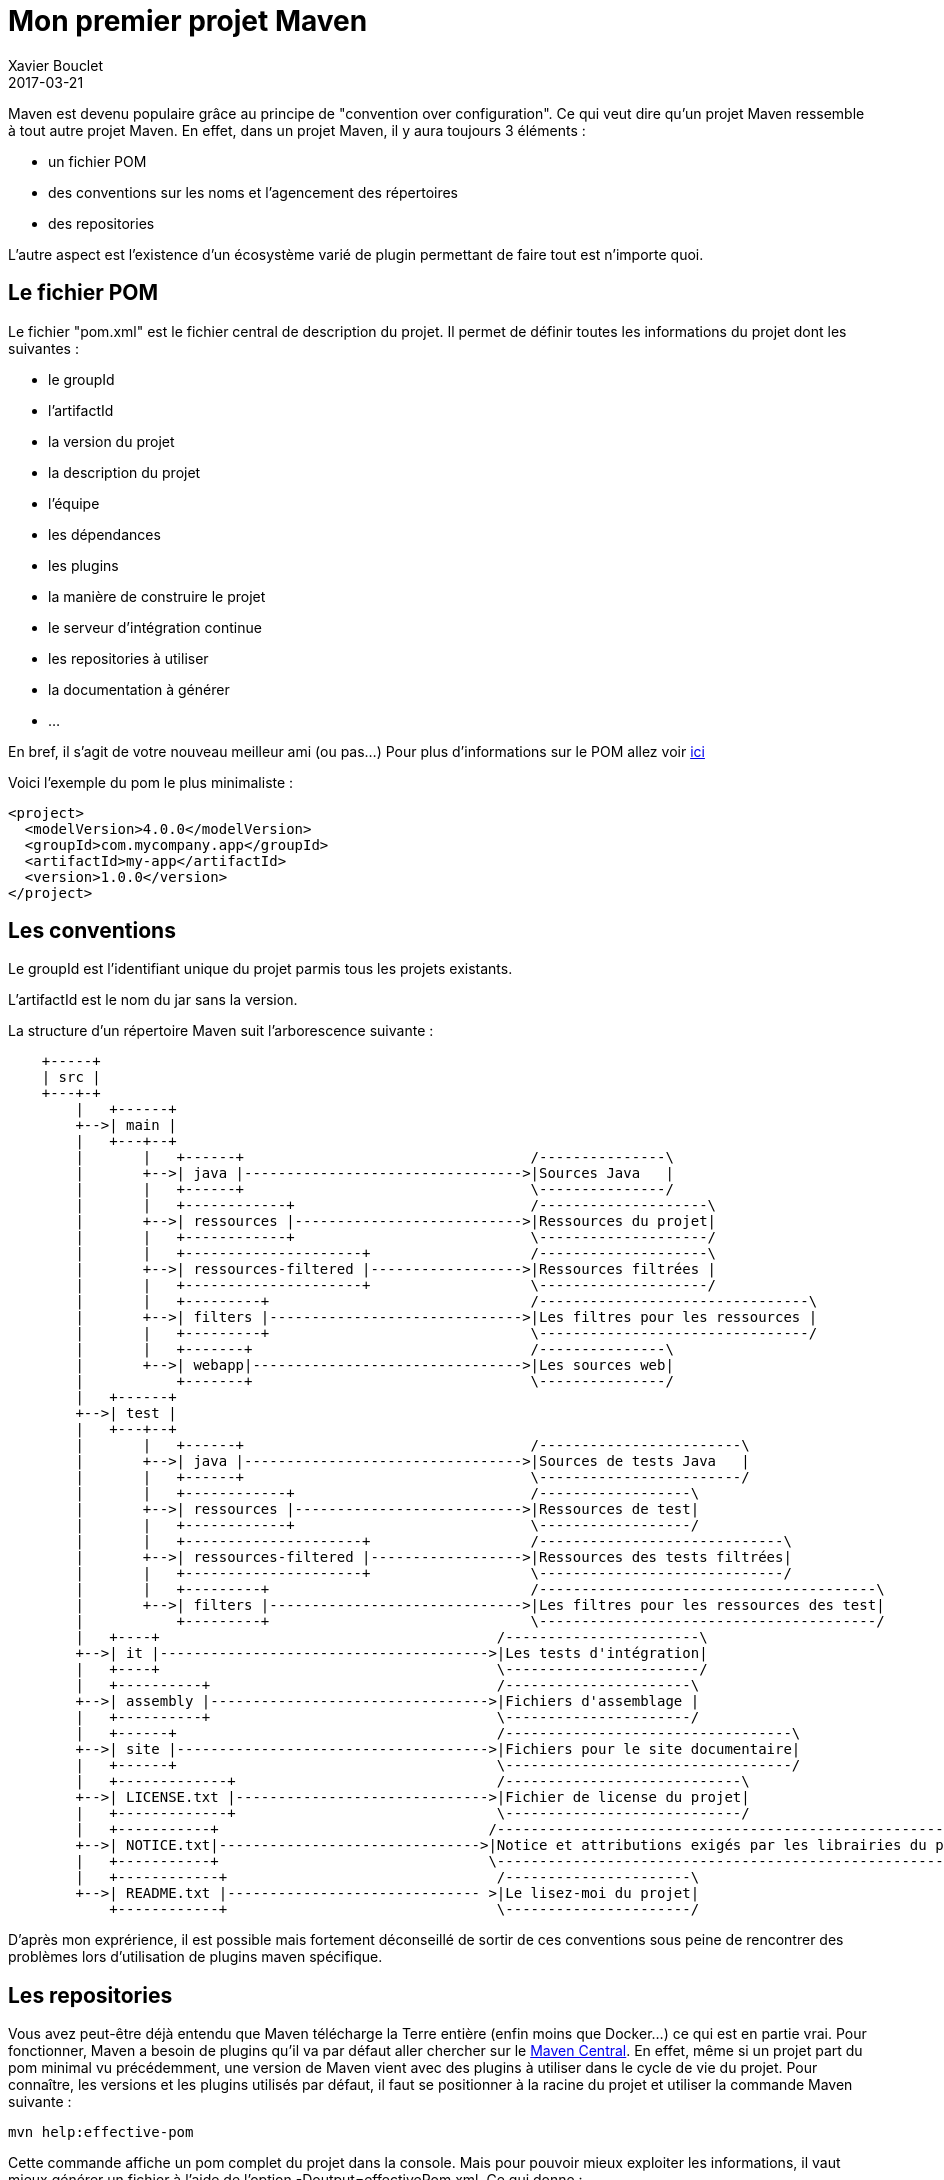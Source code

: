 = Mon premier projet Maven
Xavier Bouclet
2017-03-21
:jbake-type: page
:jbake-tags: documentation, manual
:jbake-status: published

Maven est devenu populaire grâce au principe de "convention over configuration". Ce qui veut dire qu'un projet Maven ressemble à tout autre projet Maven.
En effet, dans un projet Maven, il y aura toujours 3 éléments :

- un fichier POM
- des conventions sur les noms et l'agencement des répertoires
- des repositories

L'autre aspect est l'existence d'un écosystème varié de plugin permettant de faire tout est n'importe quoi.

== Le fichier POM

Le fichier "pom.xml" est le fichier central de description du projet. Il permet de définir toutes les informations du projet dont les suivantes :

- le groupId
- l'artifactId
- la  version du projet
- la description du projet
- l'équipe
- les dépendances
- les plugins
- la manière de construire le projet
- le serveur d'intégration continue
- les repositories à utiliser
- la documentation à générer
- ...

En bref, il s'agit de votre nouveau meilleur ami (ou pas...)
Pour plus d'informations sur le POM allez voir https://maven.apache.org/pom.html#What_is_the_POM[ici]

Voici l'exemple du pom le plus minimaliste :

[source,xml]
----
<project>
  <modelVersion>4.0.0</modelVersion>
  <groupId>com.mycompany.app</groupId>
  <artifactId>my-app</artifactId>
  <version>1.0.0</version>
</project>
----

== Les conventions

Le groupId est l'identifiant unique du projet parmis tous les projets existants.

L'artifactId est le nom du jar sans la version.

La structure d'un répertoire Maven suit l'arborescence suivante :

[ditaa,"maven-structure","png"]
----
    +-----+
    | src |
    +---+-+
        |   +------+
        +-->| main |
        |   +---+--+
        |       |   +------+                                  /---------------\
        |       +-->| java |--------------------------------->|Sources Java   |
        |       |   +------+                                  \---------------/
        |       |   +------------+                            /--------------------\
        |       +-->| ressources |--------------------------->|Ressources du projet|
        |       |   +------------+                            \--------------------/
        |       |   +---------------------+                   /--------------------\
        |       +-->| ressources-filtered |------------------>|Ressources filtrées |
        |       |   +---------------------+                   \--------------------/
        |       |   +---------+                               /--------------------------------\
        |       +-->| filters |------------------------------>|Les filtres pour les ressources |
        |       |   +---------+                               \--------------------------------/
        |       |   +-------+                                 /---------------\
        |       +-->| webapp|-------------------------------->|Les sources web|
        |           +-------+                                 \---------------/
        |   +------+
        +-->| test |
        |   +---+--+
        |       |   +------+                                  /------------------------\
        |       +-->| java |--------------------------------->|Sources de tests Java   |
        |       |   +------+                                  \------------------------/
        |       |   +------------+                            /------------------\
        |       +-->| ressources |--------------------------->|Ressources de test|
        |       |   +------------+                            \------------------/
        |       |   +---------------------+                   /-----------------------------\
        |       +-->| ressources-filtered |------------------>|Ressources des tests filtrées|
        |       |   +---------------------+                   \-----------------------------/
        |       |   +---------+                               /----------------------------------------\
        |       +-->| filters |------------------------------>|Les filtres pour les ressources des test|
        |           +---------+                               \----------------------------------------/
        |   +----+                                        /-----------------------\
        +-->| it |--------------------------------------->|Les tests d'intégration|
        |   +----+                                        \-----------------------/
        |   +----------+                                  /----------------------\
        +-->| assembly |--------------------------------->|Fichiers d'assemblage |
        |   +----------+                                  \----------------------/
        |   +------+                                      /----------------------------------\
        +-->| site |------------------------------------->|Fichiers pour le site documentaire|
        |   +------+                                      \----------------------------------/
        |   +-------------+                               /----------------------------\
        +-->| LICENSE.txt |------------------------------>|Fichier de license du projet|
        |   +-------------+                               \----------------------------/
        |   +-----------+                                /----------------------------------------------------------\
        +-->| NOTICE.txt|------------------------------->|Notice et attributions exigés par les librairies du projet|
        |   +-----------+                                \----------------------------------------------------------/
        |   +------------+                                /----------------------\
        +-->| README.txt |------------------------------ >|Le lisez-moi du projet|
            +------------+                                \----------------------/
----

D'après mon exprérience, il est possible mais fortement déconseillé de sortir de ces conventions sous peine de rencontrer des problèmes lors d'utilisation de plugins maven spécifique.

== Les repositories

Vous avez peut-être déjà entendu que Maven télécharge la Terre entière (enfin moins que Docker...) ce qui est en partie vrai.
Pour fonctionner, Maven a besoin de plugins qu'il va par défaut aller chercher sur le https://repo1.maven.org/maven2/[Maven Central].
En effet, même si un projet part du pom minimal vu précédemment, une version de Maven vient avec des plugins à utiliser dans le cycle de vie du projet.
Pour connaître, les versions et les plugins utilisés par défaut, il faut se positionner à la racine du projet et utiliser la commande Maven suivante :

-----

mvn help:effective-pom

-----

Cette commande affiche un pom complet du projet dans la console. Mais pour pouvoir mieux exploiter les informations, il vaut mieux générer un fichier à l'aide de l'option -Doutput=effectivePom.xml.
Ce qui donne :

-----

mvn help:effective-pom -Doutput=effectivePom.xml

-----

Dans ce fichier, se trouve par exemple les informations sur les repositories que Maven utilise pour télécharger les librairies et les plugins.
Dans les faits Maven télécharge la librairie une fois et le stocke dans le repository dit local.

=== Locaux

Le repository local se trouve en standard dans le répertoire %USER_FOLDER%/.m2 (%USER_FOLDER% répretoir utilisateur système). Plus un développeur utilise de plugins, de dépendances et de version différentes plus se répertoire grossit.
Les librairies se trouvent dans le sous répertoire repository de %USER_FOLDER%/.m2.
Le chemin pour une dépendances est déterminée par son groupId/artifactId/version.

Exemple pour la déclration de la librairie ci-dessous.

[source,xml]
-----

<dependency>
    <groupId>commons-io</groupId>
    <artifactId>commons-io</artifactId>
    <version>2.5</version>
</dependency>

-----

Le chemin est : %USER_FOLDER%/.m2/repository/commons-io/commons-io/2.5

=== Distants

Pour trouver une librairie ou un plugin Maven cherche d'abord dans son repository local puis par défaut, il va chercher dans le Maven central.
Le Maven central n'est pas le seul repository distant qui existe.
Après le Maven central, voici une liste des repositories maven les plus connus :

- https://maven.java.net/content/groups/public/
- https://maven.repository.redhat.com/ga/
- http://repo.springsource.org/release/
- ...

Je recommande de n'utiliser d'autres repositories que le central, qu'en cas d'absolue nécéssité.

Pour utiliser d'autres repository, il existe 2 méthodes :

- configurer les informations du repository voulu dans la configuration Maven
- créer un repository intermédiaire entre tous les repositories désirés (cas d'une entreprise par exemple)

Dans ce chapitre, nous allons uniquement aborder l'ajout de repository par configuration. La création d'un repository distant sera vue plus tard dans ce cours.

Un repository se caractérise par les 3 informations essentielles suivantes :

- un identifant unique
- un nom
- une url d'accès

Pour configurer un repository, il faut ajouter la configuration suivante à notre pom.xml :

[source,xml]
-----

<repositories>
    <repository>
      <releases>
        <enabled>false</enabled>
        <updatePolicy>always</updatePolicy>
        <checksumPolicy>warn</checksumPolicy>
      </releases>
      <snapshots>
        <enabled>true</enabled>
        <updatePolicy>never</updatePolicy>
        <checksumPolicy>fail</checksumPolicy>
      </snapshots>
      <id>codehausSnapshots</id>
      <name>Codehaus Snapshots</name>
      <url>http://monrepo.maven.prefere/</url>
      <layout>default</layout>
    </repository>
  </repositories>

-----

Dans la configuration ci-dessus, il s'agit d'un repository de snapshot (version pre-release).
Ce genre de repository est ajouté lorsqu'on a besoin des fonctionnalités d'une librairie dont la version n'est pas encore en release.

Pour plus d'infomation, c'est https://maven.apache.org/pom.html#Repositories[ici].
Pour les repository de plugins Maven, il faut utiliser les balises <pluginRepositories> à la place de repository.

[source,xml]
-----

<pluginRepositories>
    <pluginRepository>
      <id>central</id>
      <name>Central Repository</name>
      <url>http://repo.maven.apache.org/maven2</url>
      <layout>default</layout>
      <snapshots>
        <enabled>false</enabled>
      </snapshots>
      <releases>
        <updatePolicy>never</updatePolicy>
      </releases>
    </pluginRepository>
</pluginRepositories>

-----

Dans les faits, il faut très rarement ajouter de nouveau repository à notre configuration maven.

== Les Plug-ins Maven

Sans les plugins, Maven ne serait qu'une coquille vide. C'est pourquoi, il télécharge la Terre lors des premières utilisations.

=== Définition

Un plugin Maven est une fonctionnalité. Plus un projet a besoin de fonctionnalité, plus il utilise de plugins.
Maven est un framework d'exécution de plugins. Les plugins font tout le travail.
Pour trouver un goal spécifique qui va faire la tâche , il faut regarder plus bas dans la liste ci-dessous ou chercher un plugin spécifique.

Il existe de type de plugins :

- des plugins de Build (construction du projet)
- des plugins de Reporting (génération de la documentation du projet)

==== Les Build plugins

Les plugins de construction sont définis dans les balises <build/> du fichier POM.

Ci-dessous, un exemple de déclaration du plugin "maven-compiler-plugin"

[source,xml]
----
<build>
    <plugins>
       <plugin>
          <groupId>org.apache.maven.plugins</groupId>
          <artifactId>maven-compiler-plugin</artifactId>
          <version>3.6.1</version>
        </plugin>
     </plugins>
</build>
----

==== Les Reporting plugins

Les plugins de documentation sont définis dans les balises <reporting/> du fichier POM.

Ci-dessous, un exemple de déclaration du plugin "maven-surefire-report-plugin"

[source,xml]
----
<project>
  <reporting>
    <plugins>
      <plugin>
        <groupId>org.apache.maven.plugins</groupId>
        <artifactId>maven-surefire-report-plugin</artifactId>
        <version>2.19.1</version>
      </plugin>
    </plugins>
  </reporting>
</project>
----

Les plugins reporting sont utilisation dans le Maven site qui sera abordé plus tard.

=== Les cores

[cols="2*"]
|===
|clean
|suppression du répertoire target

|compiler
|compilation des sources

|deploy
|déploiement du projet sur un repository distant

|failsafe
|exécution des Junit d'intégration dans un classloader spécifique

|install
|installation de l'artefact dans le repository local (.m2)

|resources
|copie des ressources dans le répertoire de sortie pour ajout à l'artefact

|site
|génération du site documentaire

|surefire
|exécution des tests unitaires dans un classloader spécifique

|verifier
|lors des tests d'intégration vérifie l'existence de conditions
|===

=== Les plugins pour packager

[cols="2*"]
|===
|ear
|génération de l'EAR du projet

|ejb
|génération de l'EJB et du client optionnel du projet

|jar
|génération de le JAR du projet

|rar
|génération du RAR du projet

|war
|génération du WAR du projet

|app-client/acr
|génération d'une application client JavaEE à partir du projet

|shade
|génération JAR à partir du projet, comprenant les dépendances.

|source
|génération d'une JAR avec les sources du projet

|===

=== Les plugins de documentation

[cols="2*"]
|===
|changelog
|génération d'une liste des changements à partir du gestionnaire de sources

|changes
|génération d'un rapport à partir du gestionnaire de bug

|checkstyle
|génération d'un rapport checkstyle à partir du code

|doap
|génération d'un fichier DOAP à partir du fichier POM

|docck
|plugin de vérification de la documentation

|javadoc
|génération de la javadoc à partir du code

|jdeps
|passage de l'outil JDeps sur le projet

|jxr
|génération de pages web des sources à partir du code

|linkcheck
|génération d'un rapport Linkcheck à partir de la documentation

|pmd
|génération d'un rapport PMD à partir du code

|project-info-reports
|génération des différents rapports du projet.

|surefire-report
|génération du rapport de tests unitaires

|===


=== Les plugins d'outillage
[cols="2*"]
|===
|ant
|génération d'un fichier de build ant

|antrun
|exécution d'un ensemble de tâches

|archetype
|génération d'un squelette de projet à partir d'un archetype

|assembly
|génération de package sources, binaires, documentation, ...

|dependency
|gestion des dépendances (copie, décompression) et analyse

|enforcer
|vérification des contraintes de l'environnement (Maven Version, JDK etc), éxecution des règles spécifique de l'utilisateur.

|gpg
|création de signatures pour les artefacts et les poms.

|help
|retourne les informations sur l'environnement de travail du projet.

|invoker
|éxecution d'un ensemble de projets et vérification du résultat.

|jarsigner
|signature ou vérification des artefacts.

|patch
|utilisation de l'outil gnu patch pour l'application d'un patch sur le code source.

|pdf
|génération de la documentation PDF du projet.

|plugin
|créer un descripteur de plugin Maven pour tous les mojos trouvés dans l'arbre source, à inclure dans le JAR

|release
|lancement de la release du projet (maj du POM, tag).

|remote-resources
|copie de resources distantes à inclure dans l'artefcat.

|repository
|Plugin to help with repository-based tasks.

|scm
|éxecution des commandes SCM sur le projet courant.

|scm-publish
|publie le projet Maven dans un SCM.

|stage
|assistance à la release et à la promotion.

|toolchains
|autorise le partage de configuration entre plugins.

|===

=== Les autres

Il existe une multitude d'autres plugins pour pléthore de besoins :

- des plugins entreprise
- github
- ....

En plus des plugins existants, il est possible de créer son propre plugin. Nous aborderons ce point plus tard.

== Les goals

=== Définition

=== Les goals standards

==== Clean Lifecycle
[cols="2*"]
|===
|pre-clean
|execute processes needed prior to the actual project cleaning

|clean
|remove all files generated by the previous build

|post-clean
|execute processes needed to finalize the project cleaning
|===

==== Default Lifecycle

[cols="2*"]
|===
|validate
|validate the project is correct and all necessary information is available.

|initialize
|initialize build state, e.g. set properties or create directories.

|generate-sources
|generate any source code for inclusion in compilation.

|process-sources
|process the source code, for example to filter any values.

|generate-resources
|generate resources for inclusion in the package.

|process-resources
|copy and process the resources into the destination directory, ready for packaging.

|compile
|compile the source code of the project.

|process-classes
|post-process the generated files from compilation, for example to do bytecode enhancement on Java classes.

|generate-test-sources
|generate any test source code for inclusion in compilation.

|process-test-sources
|process the test source code, for example to filter any values.

|generate-test-resources
|create resources for testing.

|process-test-resources
|copy and process the resources into the test destination directory.

|test-compile
|compile the test source code into the test destination directory

|process-test-classes
|post-process the generated files from test compilation, for example to do bytecode enhancement on Java classes. For Maven 2.0.5 and above.

|test
|run tests using a suitable unit testing framework. These tests should not require the code be packaged or deployed.

|prepare-package
|perform any operations necessary to prepare a package before the actual packaging. This often results in an unpacked, processed version of the package. (Maven 2.1 and above)

|package
|take the compiled code and package it in its distributable format, such as a JAR.

|pre-integration-test
|perform actions required before integration tests are executed. This may involve things such as setting up the required environment.

|integration-test
|process and deploy the package if necessary into an environment where integration tests can be run.

|post-integration-test
|perform actions required after integration tests have been executed. This may including cleaning up the environment.

|verify
|run any checks to verify the package is valid and meets quality criteria.

|install
|install the package into the local repository, for use as a dependency in other projects locally.

|deploy
|done in an integration or release environment, copies the final package to the remote repository for sharing with other developers and projects.
|===

==== Site Lifecycle

[cols="2*"]
|===
|pre-site
|execute processes needed prior to the actual project site generation

|site
|generate the project's site documentation

|post-site
|execute processes needed to finalize the site generation, and to prepare for site deployment

|site-deploy
|deploy the generated site documentation to the specified web server
|===

=== Les goals spécifiques

Les goals spécifiques définis dans les plugins créés en dehors de l'équipe Maven.
Tout développeur peut définir un goal spécifique en créant son propre plugin.

Nous aborderons la création d'un plugin spécifique plus tard.